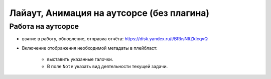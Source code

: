 .. _animation-at-outsource-page:

Лайаут, Анимация на аутсорсе (без плагина)
===========================================

Работа на аутсорсе
-------------------

* взятие в работу, обновление, отправка отчёта: `<https://disk.yandex.ru/i/BRksNltZkIcqvQ>`_

* Включение отображения необходимой метадаты в плейбласт:

    .. image:: ../../_static/images/meta_data_settings.png

    * выставить указанные галочки.

    * В поле ``Note`` указать вид деятельности текущей задачи.